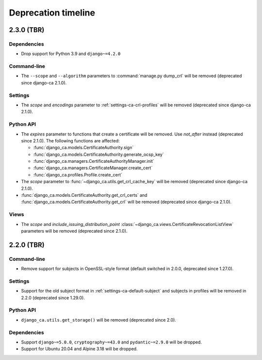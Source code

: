####################
Deprecation timeline
####################

***********
2.3.0 (TBR)
***********

Dependencies
============

* Drop support for Python 3.9 and ``django~=4.2.0``

Command-line
============

* The ``--scope`` and ``--algorithm`` parameters to :command:`manage.py dump_crl` will be removed (deprecated
  since django-ca 2.1.0).

Settings
========

* The `scope` and `encodings` parameter to :ref:`settings-ca-crl-profiles` will be removed (deprecated since
  django-ca 2.1.0).

Python API
==========

* The `expires` parameter to functions that create a certificate will be removed. Use `not_after` instead
  (deprecated since 2.1.0). The following functions are affected:

  * :func:`django_ca.models.CertificateAuthority.sign`
  * :func:`django_ca.models.CertificateAuthority.generate_ocsp_key`
  * :func:`django_ca.managers.CertificateAuthorityManager.init`
  * :func:`django_ca.managers.CertificateManager.create_cert`
  * :func:`django_ca.profiles.Profile.create_cert`

* The `scope` parameter to :func:`~django_ca.utils.get_crl_cache_key` will be removed (deprecated since
  django-ca 2.1.0).
* :func:`django_ca.models.CertificateAuthority.get_crl_certs` and
  :func:`django_ca.models.CertificateAuthority.get_crl` will be removed (deprecated since django-ca 2.1.0).

Views
=====

* The `scope` and `include_issuing_distribution_point` :class:`~django_ca.views.CertificateRevocationListView`
  parameters will be removed (deprecated since 2.1.0).

***********
2.2.0 (TBR)
***********

Command-line
============

* Remove support for subjects in OpenSSL-style format (default switched in 2.0.0, deprecated since 1.27.0).

Settings
========

* Support for the old subject format in :ref:`settings-ca-default-subject` and subjects in profiles will be
  removed in 2.2.0 (deprecated since 1.29.0).

Python API
==========

* ``django_ca.utils.get_storage()`` will be removed (deprecated since 2.0).

Dependencies
============

* Support ``django~=5.0.0``, ``cryptography~=43.0`` and ``pydantic~=2.9.0`` will be dropped.
* Support for Ubuntu 20.04 and Alpine 3.18 will be dropped.
